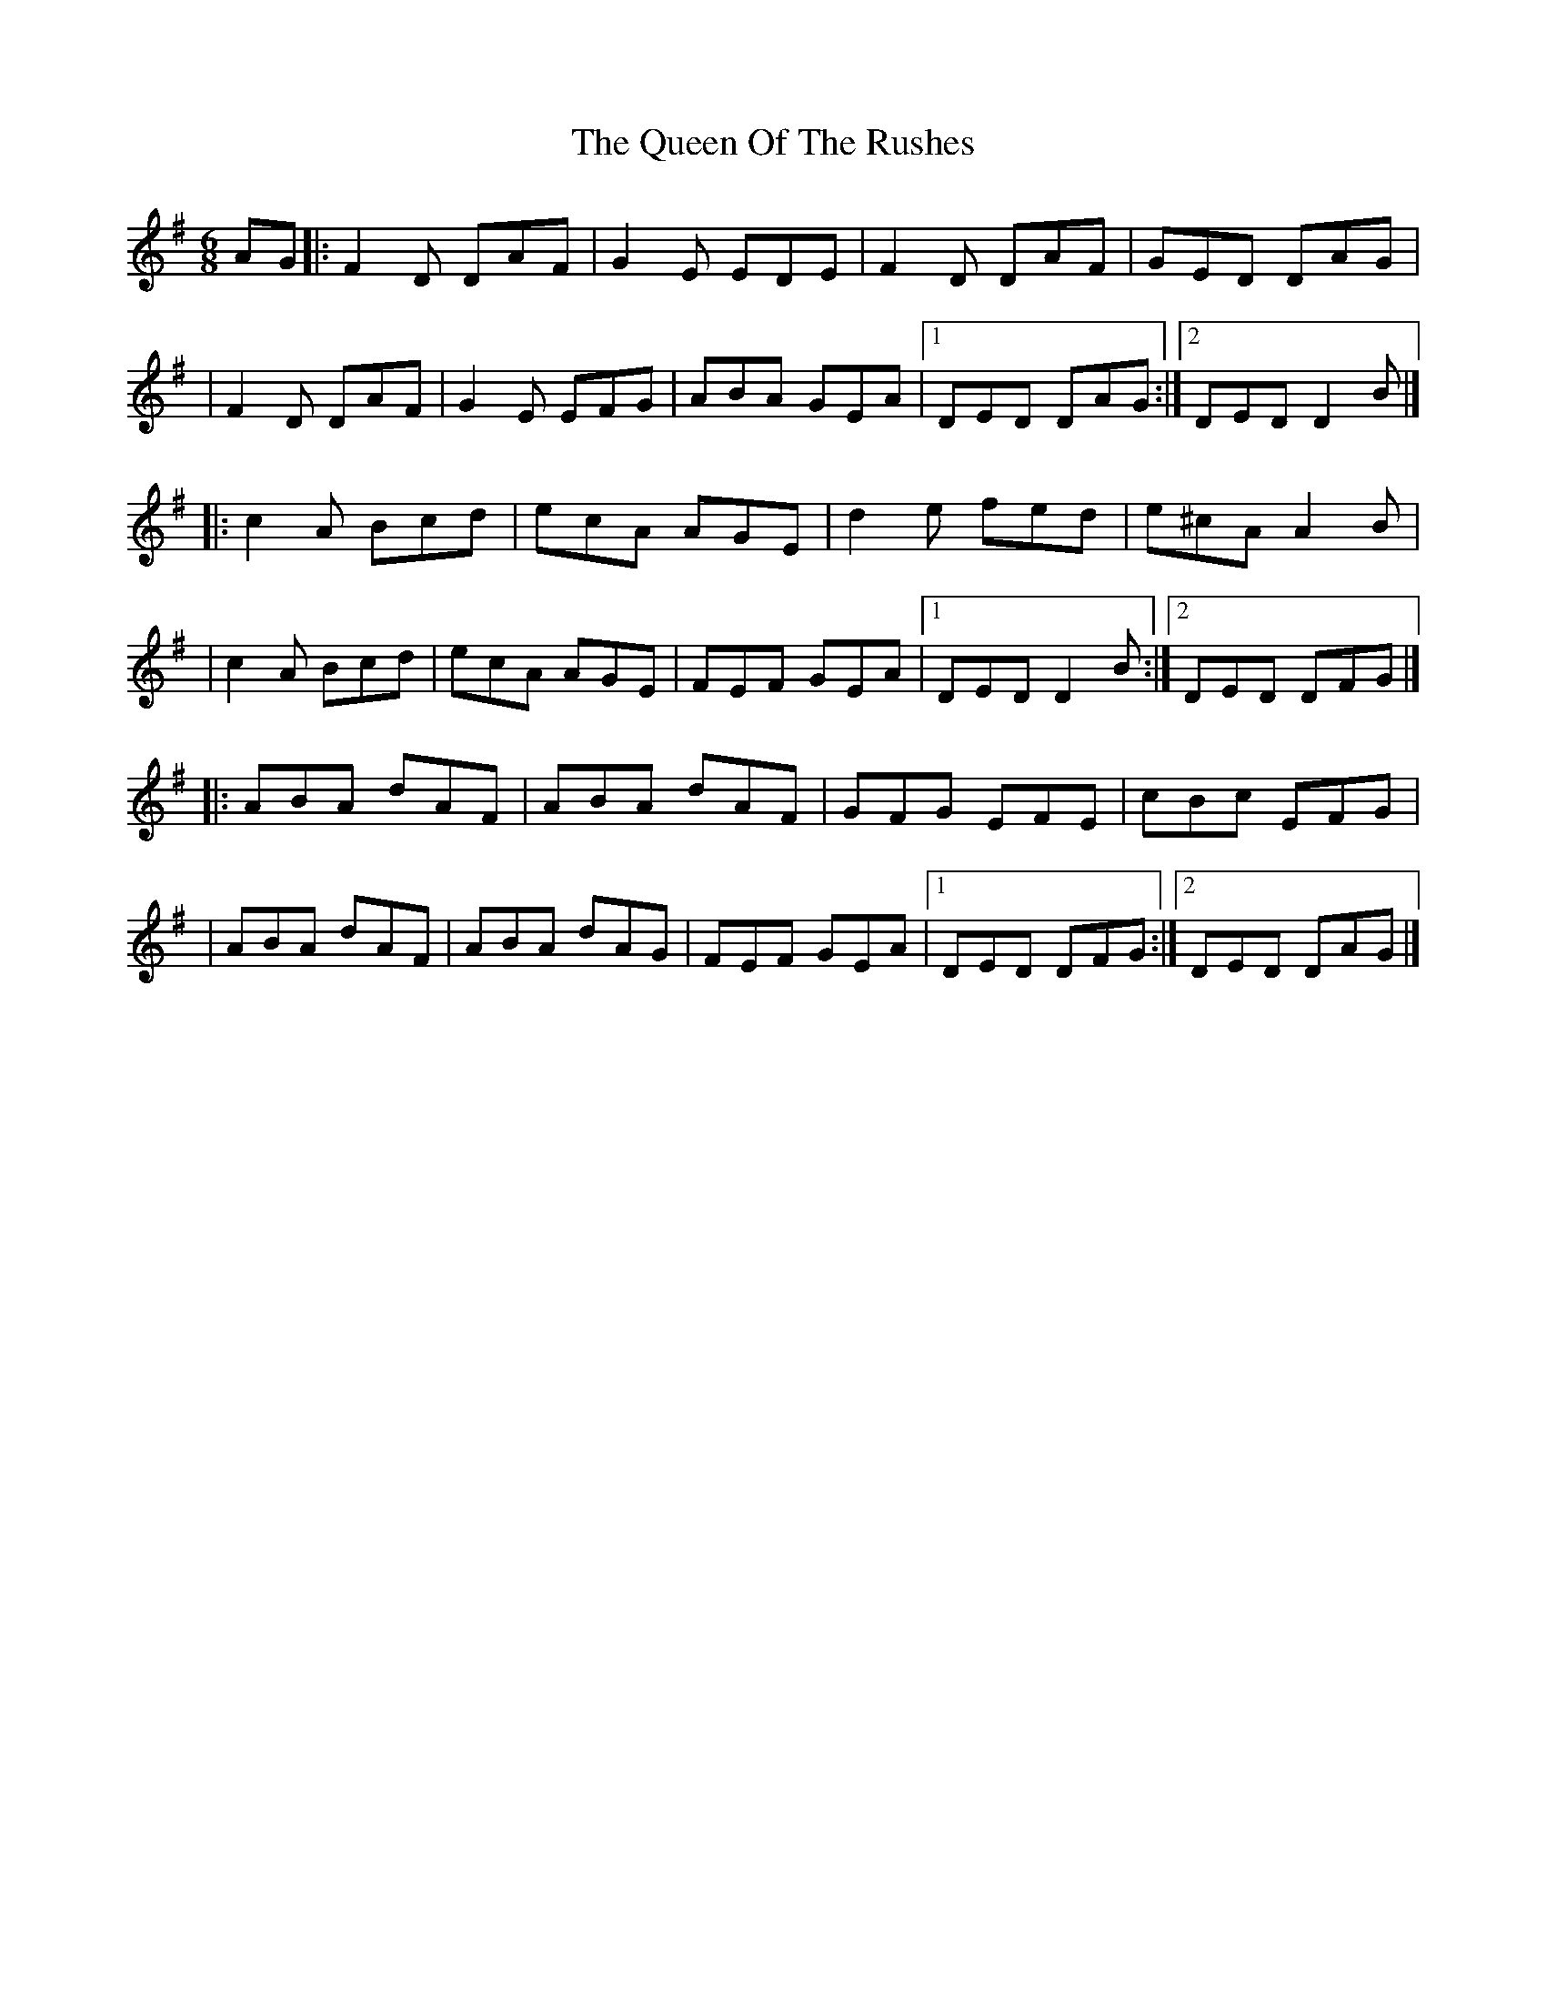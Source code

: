 X:1
T:The Queen Of The Rushes
R:jig
M:6/8
L:1/8
K:Dmix
AG|:F2D DAF|G2E EDE|F2D DAF|GED DAG|
|F2D DAF|G2E EFG|ABA GEA|1 DED DAG:|2 DED D2B|]
|:c2A Bcd|ecA AGE|d2e fed|e^cA A2B|
|c2A Bcd|ecA AGE|FEF GEA|1 DED D2B:|2 DED DFG|]
|:ABA dAF|ABA dAF|GFG EFE|cBc EFG|
|ABA dAF|ABA dAG|FEF GEA|1 DED DFG:|2 DED DAG|]